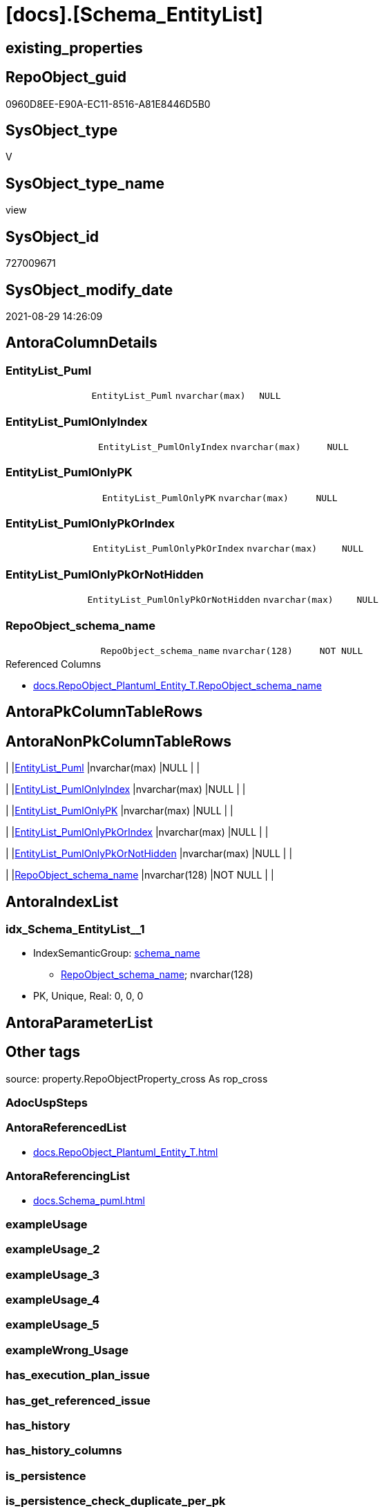 = [docs].[Schema_EntityList]

== existing_properties

// tag::existing_properties[]
:ExistsProperty--antorareferencedlist:
:ExistsProperty--antorareferencinglist:
:ExistsProperty--is_repo_managed:
:ExistsProperty--is_ssas:
:ExistsProperty--referencedobjectlist:
:ExistsProperty--sql_modules_definition:
:ExistsProperty--FK:
:ExistsProperty--AntoraIndexList:
:ExistsProperty--Columns:
// end::existing_properties[]

== RepoObject_guid

// tag::RepoObject_guid[]
0960D8EE-E90A-EC11-8516-A81E8446D5B0
// end::RepoObject_guid[]

== SysObject_type

// tag::SysObject_type[]
V 
// end::SysObject_type[]

== SysObject_type_name

// tag::SysObject_type_name[]
view
// end::SysObject_type_name[]

== SysObject_id

// tag::SysObject_id[]
727009671
// end::SysObject_id[]

== SysObject_modify_date

// tag::SysObject_modify_date[]
2021-08-29 14:26:09
// end::SysObject_modify_date[]

== AntoraColumnDetails

// tag::AntoraColumnDetails[]
[#column-EntityList_Puml]
=== EntityList_Puml

[cols="d,m,m,m,m,d"]
|===
|
|EntityList_Puml
|nvarchar(max)
|NULL
|
|
|===


[#column-EntityList_PumlOnlyIndex]
=== EntityList_PumlOnlyIndex

[cols="d,m,m,m,m,d"]
|===
|
|EntityList_PumlOnlyIndex
|nvarchar(max)
|NULL
|
|
|===


[#column-EntityList_PumlOnlyPK]
=== EntityList_PumlOnlyPK

[cols="d,m,m,m,m,d"]
|===
|
|EntityList_PumlOnlyPK
|nvarchar(max)
|NULL
|
|
|===


[#column-EntityList_PumlOnlyPkOrIndex]
=== EntityList_PumlOnlyPkOrIndex

[cols="d,m,m,m,m,d"]
|===
|
|EntityList_PumlOnlyPkOrIndex
|nvarchar(max)
|NULL
|
|
|===


[#column-EntityList_PumlOnlyPkOrNotHidden]
=== EntityList_PumlOnlyPkOrNotHidden

[cols="d,m,m,m,m,d"]
|===
|
|EntityList_PumlOnlyPkOrNotHidden
|nvarchar(max)
|NULL
|
|
|===


[#column-RepoObject_schema_name]
=== RepoObject_schema_name

[cols="d,m,m,m,m,d"]
|===
|
|RepoObject_schema_name
|nvarchar(128)
|NOT NULL
|
|
|===

.Referenced Columns
--
* xref:docs.RepoObject_Plantuml_Entity_T.adoc#column-RepoObject_schema_name[+docs.RepoObject_Plantuml_Entity_T.RepoObject_schema_name+]
--


// end::AntoraColumnDetails[]

== AntoraPkColumnTableRows

// tag::AntoraPkColumnTableRows[]






// end::AntoraPkColumnTableRows[]

== AntoraNonPkColumnTableRows

// tag::AntoraNonPkColumnTableRows[]
|
|<<column-EntityList_Puml>>
|nvarchar(max)
|NULL
|
|

|
|<<column-EntityList_PumlOnlyIndex>>
|nvarchar(max)
|NULL
|
|

|
|<<column-EntityList_PumlOnlyPK>>
|nvarchar(max)
|NULL
|
|

|
|<<column-EntityList_PumlOnlyPkOrIndex>>
|nvarchar(max)
|NULL
|
|

|
|<<column-EntityList_PumlOnlyPkOrNotHidden>>
|nvarchar(max)
|NULL
|
|

|
|<<column-RepoObject_schema_name>>
|nvarchar(128)
|NOT NULL
|
|

// end::AntoraNonPkColumnTableRows[]

== AntoraIndexList

// tag::AntoraIndexList[]

[#index-idx_Schema_EntityList_1]
=== idx_Schema_EntityList++__++1

* IndexSemanticGroup: xref:other/IndexSemanticGroup.adoc#_schema_name[schema_name]
+
--
* <<column-RepoObject_schema_name>>; nvarchar(128)
--
* PK, Unique, Real: 0, 0, 0

// end::AntoraIndexList[]

== AntoraParameterList

// tag::AntoraParameterList[]

// end::AntoraParameterList[]

== Other tags

source: property.RepoObjectProperty_cross As rop_cross


=== AdocUspSteps

// tag::adocuspsteps[]

// end::adocuspsteps[]


=== AntoraReferencedList

// tag::antorareferencedlist[]
* xref:docs.RepoObject_Plantuml_Entity_T.adoc[]
// end::antorareferencedlist[]


=== AntoraReferencingList

// tag::antorareferencinglist[]
* xref:docs.Schema_puml.adoc[]
// end::antorareferencinglist[]


=== exampleUsage

// tag::exampleusage[]

// end::exampleusage[]


=== exampleUsage_2

// tag::exampleusage_2[]

// end::exampleusage_2[]


=== exampleUsage_3

// tag::exampleusage_3[]

// end::exampleusage_3[]


=== exampleUsage_4

// tag::exampleusage_4[]

// end::exampleusage_4[]


=== exampleUsage_5

// tag::exampleusage_5[]

// end::exampleusage_5[]


=== exampleWrong_Usage

// tag::examplewrong_usage[]

// end::examplewrong_usage[]


=== has_execution_plan_issue

// tag::has_execution_plan_issue[]

// end::has_execution_plan_issue[]


=== has_get_referenced_issue

// tag::has_get_referenced_issue[]

// end::has_get_referenced_issue[]


=== has_history

// tag::has_history[]

// end::has_history[]


=== has_history_columns

// tag::has_history_columns[]

// end::has_history_columns[]


=== is_persistence

// tag::is_persistence[]

// end::is_persistence[]


=== is_persistence_check_duplicate_per_pk

// tag::is_persistence_check_duplicate_per_pk[]

// end::is_persistence_check_duplicate_per_pk[]


=== is_persistence_check_for_empty_source

// tag::is_persistence_check_for_empty_source[]

// end::is_persistence_check_for_empty_source[]


=== is_persistence_delete_changed

// tag::is_persistence_delete_changed[]

// end::is_persistence_delete_changed[]


=== is_persistence_delete_missing

// tag::is_persistence_delete_missing[]

// end::is_persistence_delete_missing[]


=== is_persistence_insert

// tag::is_persistence_insert[]

// end::is_persistence_insert[]


=== is_persistence_truncate

// tag::is_persistence_truncate[]

// end::is_persistence_truncate[]


=== is_persistence_update_changed

// tag::is_persistence_update_changed[]

// end::is_persistence_update_changed[]


=== is_repo_managed

// tag::is_repo_managed[]
0
// end::is_repo_managed[]


=== is_ssas

// tag::is_ssas[]
0
// end::is_ssas[]


=== microsoft_database_tools_support

// tag::microsoft_database_tools_support[]

// end::microsoft_database_tools_support[]


=== MS_Description

// tag::ms_description[]

// end::ms_description[]


=== persistence_source_RepoObject_fullname

// tag::persistence_source_repoobject_fullname[]

// end::persistence_source_repoobject_fullname[]


=== persistence_source_RepoObject_fullname2

// tag::persistence_source_repoobject_fullname2[]

// end::persistence_source_repoobject_fullname2[]


=== persistence_source_RepoObject_guid

// tag::persistence_source_repoobject_guid[]

// end::persistence_source_repoobject_guid[]


=== persistence_source_RepoObject_xref

// tag::persistence_source_repoobject_xref[]

// end::persistence_source_repoobject_xref[]


=== pk_index_guid

// tag::pk_index_guid[]

// end::pk_index_guid[]


=== pk_IndexPatternColumnDatatype

// tag::pk_indexpatterncolumndatatype[]

// end::pk_indexpatterncolumndatatype[]


=== pk_IndexPatternColumnName

// tag::pk_indexpatterncolumnname[]

// end::pk_indexpatterncolumnname[]


=== pk_IndexSemanticGroup

// tag::pk_indexsemanticgroup[]

// end::pk_indexsemanticgroup[]


=== ReferencedObjectList

// tag::referencedobjectlist[]
* [docs].[RepoObject_Plantuml_Entity_T]
// end::referencedobjectlist[]


=== usp_persistence_RepoObject_guid

// tag::usp_persistence_repoobject_guid[]

// end::usp_persistence_repoobject_guid[]


=== UspExamples

// tag::uspexamples[]

// end::uspexamples[]


=== UspParameters

// tag::uspparameters[]

// end::uspparameters[]

== Boolean Attributes

source: property.RepoObjectProperty WHERE property_int = 1

// tag::boolean_attributes[]

// end::boolean_attributes[]

== sql_modules_definition

// tag::sql_modules_definition[]
[%collapsible]
=======
[source,sql]
----
CREATE View docs.Schema_EntityList
As
Select
    roe.RepoObject_schema_name
  , EntityList_Puml                  = String_Agg ( roe.RepoObject_Puml, Char ( 13 ) + Char ( 10 )) Within Group(Order By
                                                                                                                           roe.RepoObject_fullname2)
  , EntityList_PumlOnlyIndex         = String_Agg ( roe.RepoObject_PumlOnlyIndex, Char ( 13 ) + Char ( 10 )) Within Group(Order By
                                                                                                                                    roe.RepoObject_fullname2)
  , EntityList_PumlOnlyPK            = String_Agg ( roe.RepoObject_PumlOnlyPK, Char ( 13 ) + Char ( 10 )) Within Group(Order By
                                                                                                                                 roe.RepoObject_fullname2)
  , EntityList_PumlOnlyPkOrIndex     = String_Agg ( roe.RepoObject_PumlOnlyPkOrIndex, Char ( 13 ) + Char ( 10 )) Within Group(Order By
                                                                                                                                        roe.RepoObject_fullname2)
  , EntityList_PumlOnlyPkOrNotHidden = String_Agg (
                                                            roe.RepoObject_PumlOnlyPkOrNotHidden
                                                          , Char ( 13 ) + Char ( 10 )
                                                        ) Within Group(Order By
                                                                           roe.RepoObject_fullname2)
From
    docs.RepoObject_Plantuml_Entity_T As roe
Group By
    roe.RepoObject_schema_name
----
=======
// end::sql_modules_definition[]


